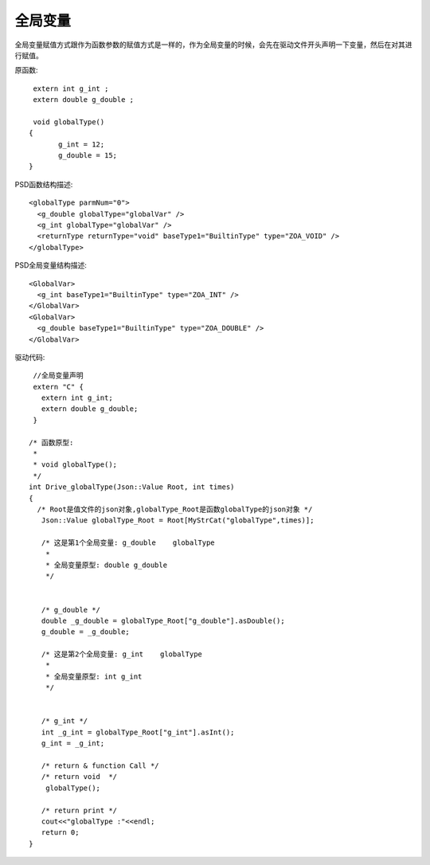 .. _GlobalType

全局变量
========
全局变量赋值方式跟作为函数参数的赋值方式是一样的，作为全局变量的时候，会先在驱动文件开头声明一下变量，然后在对其进行赋值。

原函数::

  extern int g_int ;
  extern double g_double ;

  void globalType()
 {
	g_int = 12;
	g_double = 15;
 }
 
PSD函数结构描述::

  <globalType parmNum="0">
    <g_double globalType="globalVar" />
    <g_int globalType="globalVar" />
    <returnType returnType="void" baseType1="BuiltinType" type="ZOA_VOID" />
  </globalType>
  
PSD全局变量结构描述::
 
  <GlobalVar>
    <g_int baseType1="BuiltinType" type="ZOA_INT" />
  </GlobalVar>
  <GlobalVar>
    <g_double baseType1="BuiltinType" type="ZOA_DOUBLE" />
  </GlobalVar>

驱动代码::

  //全局变量声明
  extern "C" {
    extern int g_int;
    extern double g_double;
  }
  
 /* 函数原型: 
  *
  * void globalType();
  */
 int Drive_globalType(Json::Value Root, int times)
 {
   /* Root是值文件的json对象,globalType_Root是函数globalType的json对象 */
    Json::Value globalType_Root = Root[MyStrCat("globalType",times)];

    /* 这是第1个全局变量: g_double    globalType
     *
     * 全局变量原型: double g_double     
     */


    /* g_double */
    double _g_double = globalType_Root["g_double"].asDouble();
    g_double = _g_double;

    /* 这是第2个全局变量: g_int    globalType
     *
     * 全局变量原型: int g_int     
     */


    /* g_int */
    int _g_int = globalType_Root["g_int"].asInt();
    g_int = _g_int;

    /* return & function Call */
    /* return void  */
     globalType();

    /* return print */
    cout<<"globalType :"<<endl; 
    return 0;
 }